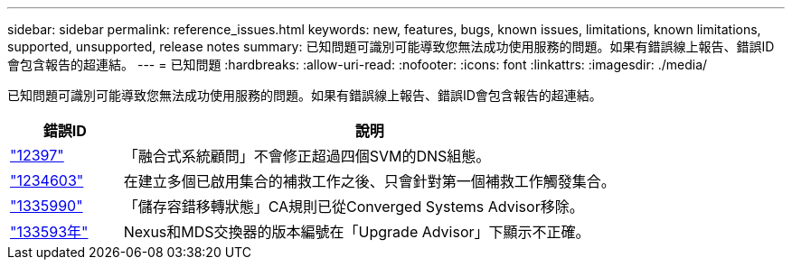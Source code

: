 ---
sidebar: sidebar 
permalink: reference_issues.html 
keywords: new, features, bugs, known issues, limitations, known limitations, supported, unsupported, release notes 
summary: 已知問題可識別可能導致您無法成功使用服務的問題。如果有錯誤線上報告、錯誤ID會包含報告的超連結。 
---
= 已知問題
:hardbreaks:
:allow-uri-read: 
:nofooter: 
:icons: font
:linkattrs: 
:imagesdir: ./media/


[role="lead"]
已知問題可識別可能導致您無法成功使用服務的問題。如果有錯誤線上報告、錯誤ID會包含報告的超連結。

[cols="12,53"]
|===
| 錯誤ID | 說明 


| https://mysupport.netapp.com/NOW/cgi-bin/bol?Type=Detail&Display=1234597["12397"^] | 「融合式系統顧問」不會修正超過四個SVM的DNS組態。 


| https://mysupport.netapp.com/NOW/cgi-bin/bol?Type=Detail&Display=1234603["1234603"^] | 在建立多個已啟用集合的補救工作之後、只會針對第一個補救工作觸發集合。 


| https://mysupport.netapp.com/NOW/cgi-bin/bol?Type=Detail&Display=1335590["1335990"^] | 「儲存容錯移轉狀態」CA規則已從Converged Systems Advisor移除。 


| https://mysupport.netapp.com/NOW/cgi-bin/bol?Type=Detail&Display=1335593["133593年"^] | Nexus和MDS交換器的版本編號在「Upgrade Advisor」下顯示不正確。 
|===
